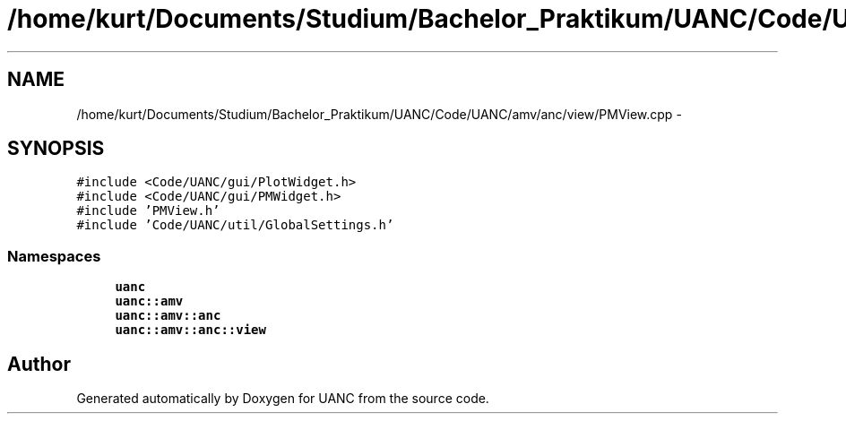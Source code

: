 .TH "/home/kurt/Documents/Studium/Bachelor_Praktikum/UANC/Code/UANC/amv/anc/view/PMView.cpp" 3 "Sun Mar 26 2017" "Version 0.1" "UANC" \" -*- nroff -*-
.ad l
.nh
.SH NAME
/home/kurt/Documents/Studium/Bachelor_Praktikum/UANC/Code/UANC/amv/anc/view/PMView.cpp \- 
.SH SYNOPSIS
.br
.PP
\fC#include <Code/UANC/gui/PlotWidget\&.h>\fP
.br
\fC#include <Code/UANC/gui/PMWidget\&.h>\fP
.br
\fC#include 'PMView\&.h'\fP
.br
\fC#include 'Code/UANC/util/GlobalSettings\&.h'\fP
.br

.SS "Namespaces"

.in +1c
.ti -1c
.RI " \fBuanc\fP"
.br
.ti -1c
.RI " \fBuanc::amv\fP"
.br
.ti -1c
.RI " \fBuanc::amv::anc\fP"
.br
.ti -1c
.RI " \fBuanc::amv::anc::view\fP"
.br
.in -1c
.SH "Author"
.PP 
Generated automatically by Doxygen for UANC from the source code\&.
